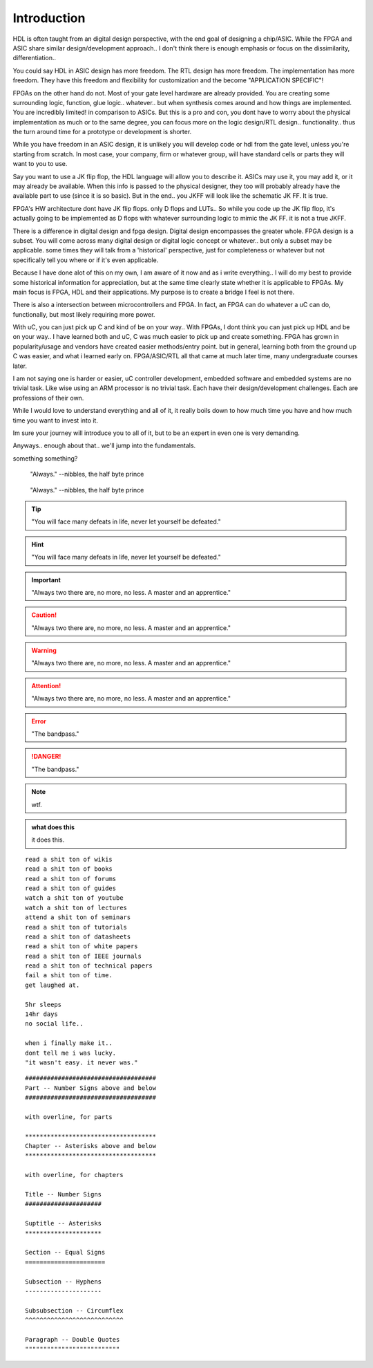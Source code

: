 Introduction
************************

HDL is often taught from an digital design perspective, with the end goal of designing
a chip/ASIC. While the FPGA and ASIC share similar design/development approach..
I don't think there is enough emphasis or focus on the dissimilarity, differentiation..

You could say HDL in ASIC design has more freedom.
The RTL design has more freedom. The implementation has more freedom.
They have this freedom and flexibility for customization
and the become "APPLICATION SPECIFIC"!

FPGAs on the other hand do not. Most of your gate level hardware are already provided.
You are creating some surrounding logic, function, glue logic.. whatever..
but when synthesis comes around and how things are implemented.
You are incredibly limited! in comparison to ASICs.
But this is a pro and con, you dont have to worry about the physical implementation 
as much or to the same degree, you can focus more on the logic design/RTL design..
functionality.. thus the turn around time for a prototype or development is shorter.

While you have freedom in an ASIC design, it is unlikely you will develop
code or hdl from the gate level, unless you're starting from scratch.
In most case, your company, firm or whatever group, will have standard cells or parts
they will want to you to use.

Say you want to use a JK flip flop, the HDL language will allow you to describe it.
ASICs may use it, you may add it, or it may already be available.
When this info is passed to the physical designer, they too will probably already
have the available part to use (since it is so basic). But in the end..
you JKFF will look like the schematic JK FF. It is true.

FPGA's HW architecture dont have JK flip flops. only D flops and LUTs..
So while you code up the JK flip flop, it's actually going to be implemented as D flops with 
whatever surrounding logic to mimic the JK FF. it is not a true JKFF.

There is a difference in digital design and fpga design.
Digital design encompasses the greater whole. FPGA design is a subset.
You will come across many digital design or digital logic concept or whatever..
but only a subset may be applicable.
some times they will talk from a 'historical' perspective, just for completeness or whatever
but not specifically tell you where or if it's even applicable.

Because I have done alot of this on my own, I am aware of it now and as i write 
everything.. I will do my best to provide some historical information for appreciation,
but at the same time clearly state whether it is applicable to FPGAs.
My main focus is FPGA, HDL and their applications.
My purpose is to create a bridge I feel is not there.


There is also a intersection between microcontrollers and FPGA.
In fact, an FPGA can do whatever a uC can do, functionally, but most likely 
requiring more power. 

With uC, you can just pick up C and kind of be on your way..
With FPGAs, I dont think you can just pick up HDL and be on your way..
I have learned both and uC, C was much easier to pick up and create something.
FPGA has grown in popularity/usage and vendors have created easier methods/entry point.
but in general, learning both from the ground up C was easier, and what i learned early on.
FPGA/ASIC/RTL all that came at much later time, many undergraduate courses later.

I am not saying one is harder or easier, uC controller development, embedded software and embedded systems
are no trivial task. Like wise using an ARM processor is no trivial task. Each 
have their design/development challenges. Each are professions of their own.

While I would love to understand everything and all of it, it really boils down to
how much time you have and how much time you want to invest into it.

Im sure your journey will introduce you to all of it, but to be an expert in even one is very demanding.

Anyways.. enough about that.. we'll jump into the fundamentals. 

something something?

.. epigraph::
    
    "Always."
    --nibbles, the half byte prince

.. hightlights::
    
    "it wasn't easy. it never was."
    --nibbles, the half byte prince

.. pull-quote::
    
    "Always."
    --nibbles, the half byte prince

.. tip::

    "You will face many defeats in life, never let yourself be defeated."

.. hint::

    "You will face many defeats in life, never let yourself be defeated."

.. important::

    "Always two there are, no more, no less. A master and an apprentice."




.. caution::

    "Always two there are, no more, no less. A master and an apprentice."

.. warning::

    "Always two there are, no more, no less. A master and an apprentice."

.. attention::

    "Always two there are, no more, no less. A master and an apprentice."        



.. error::

    "The bandpass."

.. danger::

    "The bandpass."





.. note::

    wtf.


.. admonition:: what does this 

    it does this.    



::
    
    read a shit ton of wikis
    read a shit ton of books
    read a shit ton of forums
    read a shit ton of guides
    watch a shit ton of youtube
    watch a shit ton of lectures
    attend a shit ton of seminars
    read a shit ton of tutorials
    read a shit ton of datasheets
    read a shit ton of white papers
    read a shit ton of IEEE journals
    read a shit ton of technical papers
    fail a shit ton of time.
    get laughed at.

    5hr sleeps
    14hr days
    no social life..

    when i finally make it..
    dont tell me i was lucky.
    "it wasn't easy. it never was."


::
        
    ####################################
    Part -- Number Signs above and below
    ####################################

    with overline, for parts

    ************************************
    Chapter -- Asterisks above and below
    ************************************

    with overline, for chapters

    Title -- Number Signs
    #####################

    Suptitle -- Asterisks
    *********************

    Section -- Equal Signs
    ======================

    Subsection -- Hyphens
    ---------------------

    Subsubsection -- Circumflex
    ^^^^^^^^^^^^^^^^^^^^^^^^^^^

    Paragraph -- Double Quotes
    """"""""""""""""""""""""""    